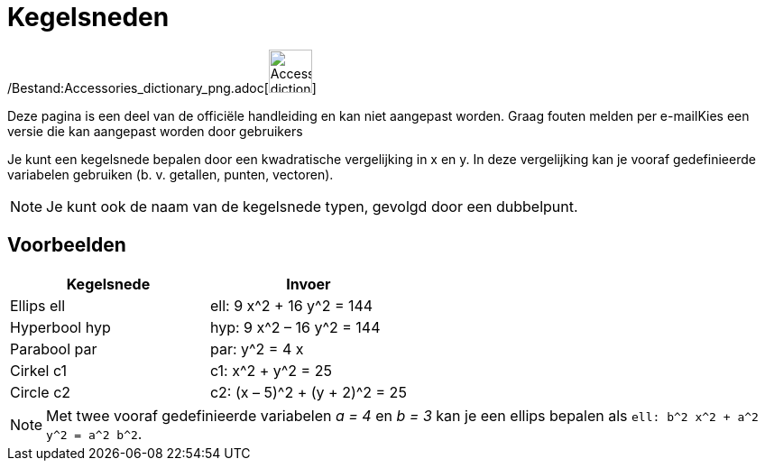 = Kegelsneden
:page-en: Conic_sections
ifdef::env-github[:imagesdir: /nl/modules/ROOT/assets/images]

/Bestand:Accessories_dictionary_png.adoc[image:48px-Accessories_dictionary.png[Accessories
dictionary.png,width=48,height=48]]

Deze pagina is een deel van de officiële handleiding en kan niet aangepast worden. Graag fouten melden per
e-mail[.mw-selflink .selflink]##Kies een versie die kan aangepast worden door gebruikers##

Je kunt een kegelsnede bepalen door een kwadratische vergelijking in x en y. In deze vergelijking kan je vooraf
gedefinieerde variabelen gebruiken (b. v. getallen, punten, vectoren).

[NOTE]
====

Je kunt ook de naam van de kegelsnede typen, gevolgd door een dubbelpunt.

====

== Voorbeelden

[cols=",",options="header",]
|===
|Kegelsnede |Invoer
|Ellips ell |ell: 9 x^2 + 16 y^2 = 144
|Hyperbool hyp |hyp: 9 x^2 – 16 y^2 = 144
|Parabool par |par: y^2 = 4 x
|Cirkel c1 |c1: x^2 + y^2 = 25
|Circle c2 |c2: (x – 5)^2 + (y + 2)^2 = 25
|===

[NOTE]
====

Met twee vooraf gedefinieerde variabelen _a = 4_ en _b = 3_ kan je een ellips bepalen als
`++ell: b^2 x^2 + a^2 y^2 = a^2 b^2++`.

====

